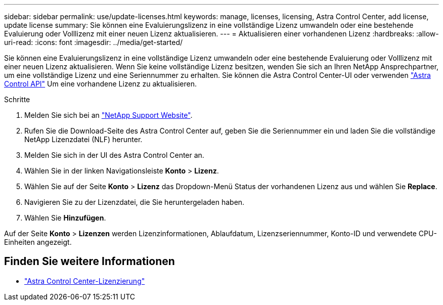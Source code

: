 ---
sidebar: sidebar 
permalink: use/update-licenses.html 
keywords: manage, licenses, licensing, Astra Control Center, add license, update license 
summary: Sie können eine Evaluierungslizenz in eine vollständige Lizenz umwandeln oder eine bestehende Evaluierung oder Volllizenz mit einer neuen Lizenz aktualisieren. 
---
= Aktualisieren einer vorhandenen Lizenz
:hardbreaks:
:allow-uri-read: 
:icons: font
:imagesdir: ../media/get-started/


[role="lead"]
Sie können eine Evaluierungslizenz in eine vollständige Lizenz umwandeln oder eine bestehende Evaluierung oder Volllizenz mit einer neuen Lizenz aktualisieren. Wenn Sie keine vollständige Lizenz besitzen, wenden Sie sich an Ihren NetApp Ansprechpartner, um eine vollständige Lizenz und eine Seriennummer zu erhalten. Sie können die Astra Control Center-UI oder verwenden https://docs.netapp.com/us-en/astra-automation["Astra Control API"^] Um eine vorhandene Lizenz zu aktualisieren.

.Schritte
. Melden Sie sich bei an https://mysupport.netapp.com/site/["NetApp Support Website"^].
. Rufen Sie die Download-Seite des Astra Control Center auf, geben Sie die Seriennummer ein und laden Sie die vollständige NetApp Lizenzdatei (NLF) herunter.
. Melden Sie sich in der UI des Astra Control Center an.
. Wählen Sie in der linken Navigationsleiste *Konto* > *Lizenz*.
. Wählen Sie auf der Seite *Konto* > *Lizenz* das Dropdown-Menü Status der vorhandenen Lizenz aus und wählen Sie *Replace*.
. Navigieren Sie zu der Lizenzdatei, die Sie heruntergeladen haben.
. Wählen Sie *Hinzufügen*.


Auf der Seite *Konto* > *Lizenzen* werden Lizenzinformationen, Ablaufdatum, Lizenzseriennummer, Konto-ID und verwendete CPU-Einheiten angezeigt.



== Finden Sie weitere Informationen

* link:../concepts/licensing.html["Astra Control Center-Lizenzierung"]

